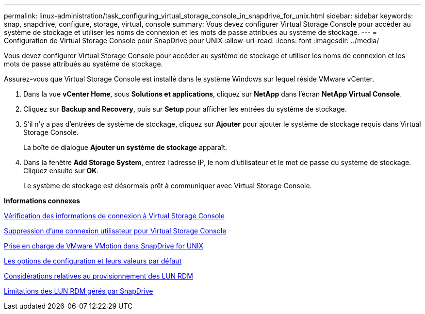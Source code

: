 ---
permalink: linux-administration/task_configuring_virtual_storage_console_in_snapdrive_for_unix.html 
sidebar: sidebar 
keywords: snap, snapdrive, configure, storage, virtual, console 
summary: Vous devez configurer Virtual Storage Console pour accéder au système de stockage et utiliser les noms de connexion et les mots de passe attribués au système de stockage. 
---
= Configuration de Virtual Storage Console pour SnapDrive pour UNIX
:allow-uri-read: 
:icons: font
:imagesdir: ../media/


[role="lead"]
Vous devez configurer Virtual Storage Console pour accéder au système de stockage et utiliser les noms de connexion et les mots de passe attribués au système de stockage.

Assurez-vous que Virtual Storage Console est installé dans le système Windows sur lequel réside VMware vCenter.

. Dans la vue *vCenter Home*, sous *Solutions et applications*, cliquez sur *NetApp* dans l'écran *NetApp Virtual Console*.
. Cliquez sur *Backup and Recovery*, puis sur *Setup* pour afficher les entrées du système de stockage.
. S'il n'y a pas d'entrées de système de stockage, cliquez sur *Ajouter* pour ajouter le système de stockage requis dans Virtual Storage Console.
+
La boîte de dialogue *Ajouter un système de stockage* apparaît.

. Dans la fenêtre *Add Storage System*, entrez l'adresse IP, le nom d'utilisateur et le mot de passe du système de stockage. Cliquez ensuite sur *OK*.
+
Le système de stockage est désormais prêt à communiquer avec Virtual Storage Console.



*Informations connexes*

xref:task_verifying_virtual_storage_console.adoc[Vérification des informations de connexion à Virtual Storage Console]

xref:task_deleting_a_user_login_for_a_virtual_storage_console.adoc[Suppression d'une connexion utilisateur pour Virtual Storage Console]

xref:concept_storage_provisioning_for_rdm_luns.adoc[Prise en charge de VMware VMotion dans SnapDrive for UNIX]

xref:concept_configuration_options_and_their_default_values.adoc[Les options de configuration et leurs valeurs par défaut]

xref:task_considerations_for_provisioning_rdm_luns.adoc[Considérations relatives au provisionnement des LUN RDM]

xref:concept_limitations_of_rdm_luns_managed_by_snapdrive.adoc[Limitations des LUN RDM gérés par SnapDrive]
